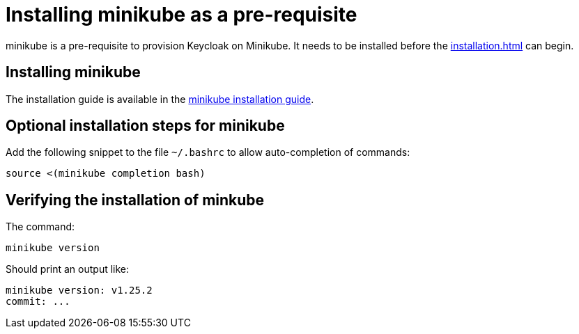 = Installing minikube as a pre-requisite
:navtitle: Installing minikube
:description: minikube is a pre-requisite to provision Keycloak on Minikube.

{description}
It needs to be installed before the  xref:installation.adoc[] can begin.

== Installing minikube

The installation guide is available in the https://minikube.sigs.k8s.io/docs/start/[minikube installation guide].

== Optional installation steps for minikube

Add the following snippet to the file `~/.bashrc` to allow auto-completion of commands:

[source,bash]
----
source <(minikube completion bash)
----

== Verifying the installation of minkube

The command:

[source,bash]
----
minikube version
----

Should print an output like:

----
minikube version: v1.25.2
commit: ...
----
